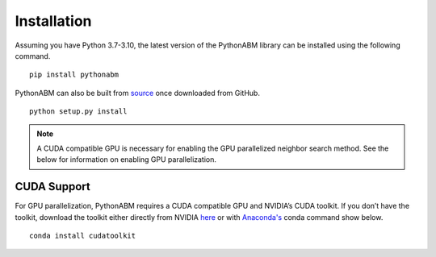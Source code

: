 Installation
============


Assuming you have Python 3.7-3.10, the latest version of the PythonABM library can be installed using the following command.

::

   pip install pythonabm

PythonABM can also be built from `source <https://github.com/kemplab/pythonabm>`__ once downloaded from GitHub.

::

   python setup.py install

.. note::
    A CUDA compatible GPU is necessary for enabling the GPU parallelized
    neighbor search method. See the below for information on enabling GPU
    parallelization.


CUDA Support
------------

For GPU parallelization, PythonABM requires a CUDA compatible GPU and NVIDIA’s
CUDA toolkit. If you don’t have the toolkit, download the
toolkit either directly from NVIDIA
`here <https://developer.nvidia.com/cuda-downloads>`__ or with `Anaconda's <https://www.anaconda.com/>`__ conda
command show below.

::

   conda install cudatoolkit